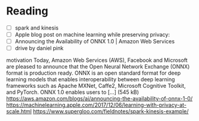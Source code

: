 * Reading
  - [ ] spark and kinesis
  - [ ] Apple blog post on machine learning while preserving privacy:
  - [ ] Announcing the Availability of ONNX 1.0 | Amazon Web Services
  - [ ] drive by daniel pink
motivation
Today, Amazon Web Services (AWS), Facebook and Microsoft are pleased to announce that the Open Neural Network Exchange (ONNX) format is production ready. ONNX is an open standard format for deep learning models that enables interoperability between deep learning frameworks such as Apache MXNet, Caffe2, Microsoft Cognitive Toolkit, and PyTorch. ONNX 1.0 enables users to […] (545 kB)
https://aws.amazon.com/blogs/ai/announcing-the-availability-of-onnx-1-0/
https://machinelearning.apple.com/2017/12/06/learning-with-privacy-at-scale.html
https://www.supergloo.com/fieldnotes/spark-kinesis-example/
